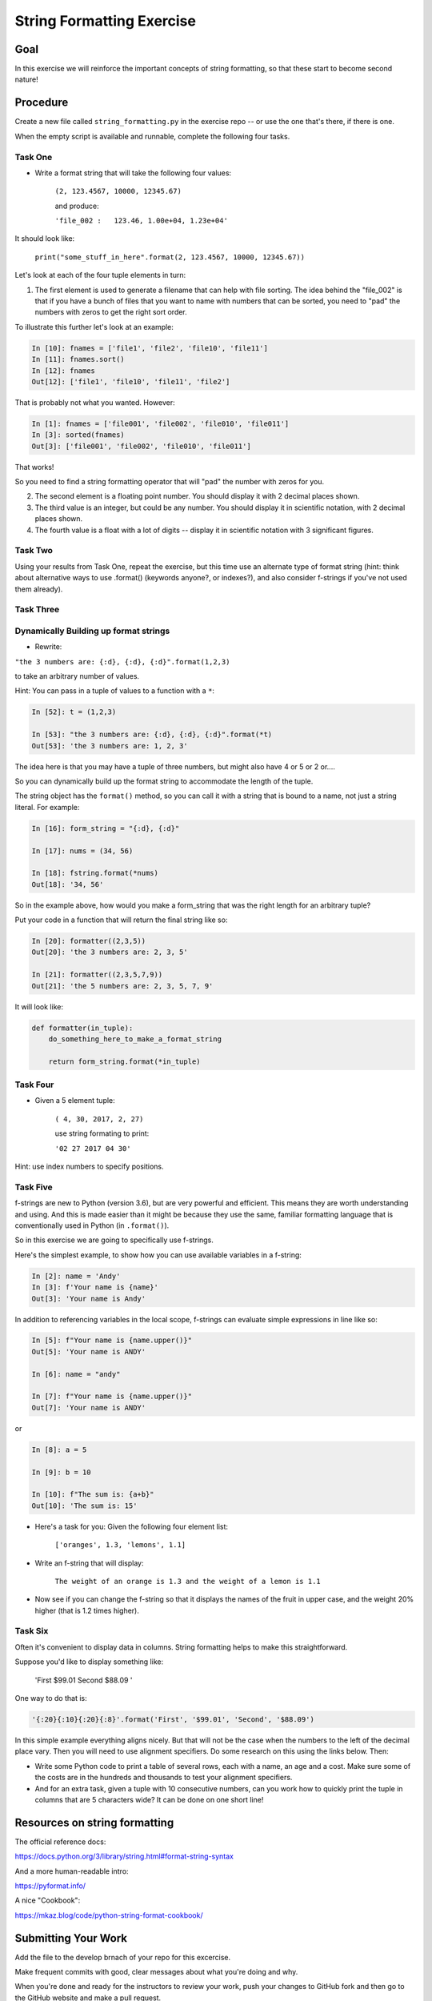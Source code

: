 .. _exercise_string_formatting:

##########################
String Formatting Exercise
##########################

Goal
====
In this exercise we will reinforce the important concepts of string formatting, so that these start to become second nature!

Procedure
=========
Create a new file called ``string_formatting.py`` in the exercise repo -- or use the one that's there, if there is one.

When the empty script is available and runnable, complete the following four tasks.


Task One
--------
* Write a format string that will take the following four values:

    ``(2, 123.4567, 10000, 12345.67)``

    and produce:

    ``'file_002 :   123.46, 1.00e+04, 1.23e+04'``

It should look like:

  ``print("some_stuff_in_here".format(2, 123.4567, 10000, 12345.67))``

Let's look at each of the four tuple elements in turn:

1) The first element is used to generate a filename that can help with file sorting. The idea behind the "file_002" is that if you have a bunch of files that you want to name with numbers that can be sorted, you need to "pad" the numbers with zeros to get the right sort order.

To illustrate this further let's look at an example:

.. code-block:: ipython

    In [10]: fnames = ['file1', 'file2', 'file10', 'file11']
    In [11]: fnames.sort()
    In [12]: fnames
    Out[12]: ['file1', 'file10', 'file11', 'file2']

That is probably not what you wanted. However:

.. code-block:: ipython

    In [1]: fnames = ['file001', 'file002', 'file010', 'file011']
    In [3]: sorted(fnames)
    Out[3]: ['file001', 'file002', 'file010', 'file011']

That works!

So you need to find a string formatting operator that will "pad" the number with zeros for you.

2) The second element is a floating point number. You should display it with 2 decimal places shown.

3) The third value is an integer, but could be any number. You should display it in scientific notation, with 2 decimal places shown.

4) The fourth value is a float with a lot of digits -- display it in scientific notation with 3 significant figures.


Task Two
--------

Using your results from Task One, repeat the exercise, but this time use an alternate type of format string (hint: think about alternative ways to use .format() (keywords anyone?, or indexes?), and also consider f-strings if you've not used them already).


Task Three
----------

Dynamically Building up format strings
--------------------------------------

* Rewrite:

``"the 3 numbers are: {:d}, {:d}, {:d}".format(1,2,3)``

to take an arbitrary number of values.

Hint: You can pass in a tuple of values to a function with a ``*``:

.. code-block:: ipython

    In [52]: t = (1,2,3)

    In [53]: "the 3 numbers are: {:d}, {:d}, {:d}".format(*t)
    Out[53]: 'the 3 numbers are: 1, 2, 3'

The idea here is that you may have a tuple of three numbers, but might also have 4 or 5 or 2 or....

So you can dynamically build up the format string to accommodate the length of the tuple.

The string object has the ``format()`` method, so you can call it with a string that is bound to a name, not just a string literal. For example:

.. code-block:: ipython

    In [16]: form_string = "{:d}, {:d}"

    In [17]: nums = (34, 56)

    In [18]: fstring.format(*nums)
    Out[18]: '34, 56'

So in the example above, how would you make a form_string that was the right length for an arbitrary tuple?


Put your code in a function that will return the final string like so:

.. code-block:: ipython

    In [20]: formatter((2,3,5))
    Out[20]: 'the 3 numbers are: 2, 3, 5'

    In [21]: formatter((2,3,5,7,9))
    Out[21]: 'the 5 numbers are: 2, 3, 5, 7, 9'

It will look like:

.. code-block:: python

  def formatter(in_tuple):
      do_something_here_to_make_a_format_string

      return form_string.format(*in_tuple)


Task Four
----------

* Given a 5 element tuple:

    ``( 4, 30, 2017, 2, 27)``

    use string formating to print:

    ``'02 27 2017 04 30'``

Hint: use index numbers to specify positions.


Task Five
---------
f-strings are new to Python (version 3.6), but are very powerful and efficient. This means they are worth understanding and using. And this is made easier than it might be because they use the same, familiar formatting language that is conventionally used in Python (in ``.format()``).

So in this exercise we are going to specifically use f-strings.

Here's the simplest example, to show how you can use available variables in a f-string:

.. code-block:: ipython

    In [2]: name = 'Andy'
    In [3]: f'Your name is {name}'
    Out[3]: 'Your name is Andy'

In addition to referencing variables in the local scope, f-strings can evaluate simple expressions in line like so:

.. code-block:: ipython

    In [5]: f"Your name is {name.upper()}"
    Out[5]: 'Your name is ANDY'

    In [6]: name = "andy"

    In [7]: f"Your name is {name.upper()}"
    Out[7]: 'Your name is ANDY'

or

.. code-block:: ipython

    In [8]: a = 5

    In [9]: b = 10

    In [10]: f"The sum is: {a+b}"
    Out[10]: 'The sum is: 15'


* Here's a task for you: Given the following four element list:

    ``['oranges', 1.3, 'lemons', 1.1]``

* Write an f-string that will display:

    ``The weight of an orange is 1.3 and the weight of a lemon is 1.1``

* Now see if you can change the f-string so that it displays the names of the fruit in upper case, and the weight 20% higher (that is 1.2 times higher).


Task Six
--------
Often it's convenient to display data in columns. String formatting helps to make this straightforward.

Suppose you'd like to display something like:

     'First               $99.01    Second              $88.09  '

One way to do that is:

.. code-block:: ipython

    '{:20}{:10}{:20}{:8}'.format('First', '$99.01', 'Second', '$88.09')


In this simple example everything aligns nicely. But that will not be the case when the numbers to the left of the decimal place vary.
Then you will need to use alignment specifiers. Do some research on this using the links below. Then:

* Write some Python code to print a table of several rows, each with a name, an age and a cost. Make sure some of the costs are in the hundreds and thousands to test your alignment specifiers.

* And for an extra task, given a tuple with 10 consecutive numbers, can you work how to quickly print the tuple in columns that are 5 characters wide? It can be done on one short line!


Resources on string formatting
==============================

The official reference docs:

https://docs.python.org/3/library/string.html#format-string-syntax

And a more human-readable intro:

https://pyformat.info/

A nice "Cookbook":

https://mkaz.blog/code/python-string-format-cookbook/


Submitting Your Work
====================

Add the file to the develop brnach of your repo for this excercise.

Make frequent commits with good, clear messages about what you're doing and why.

When you're done and ready for the instructors to review your work, push your changes to GitHub fork and then go to the GitHub website and make a pull request.

Copy the GitHub link to the pull request, and provide it to the insstructors when you submit it in your LMS.
